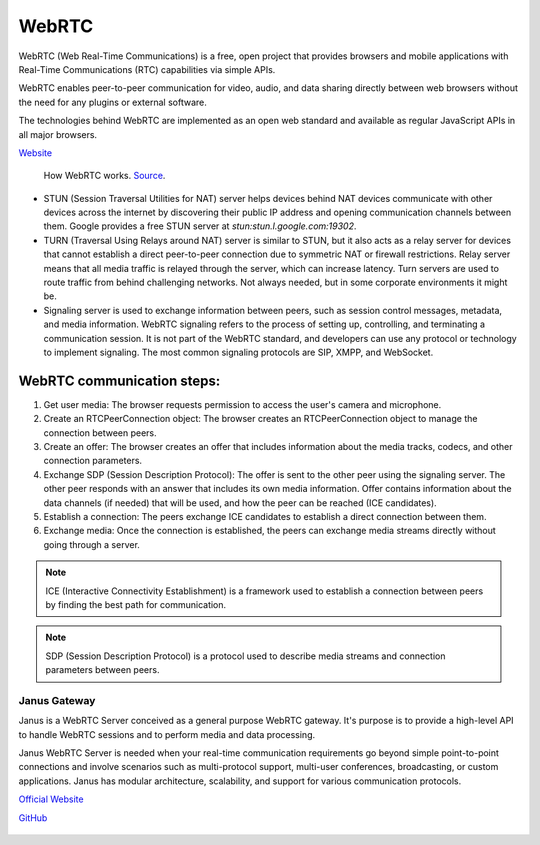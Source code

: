 ======
WebRTC
======
WebRTC (Web Real-Time Communications) is a free, open project that provides browsers and mobile applications with Real-Time Communications (RTC) capabilities 
via simple APIs.

WebRTC enables peer-to-peer communication for video, audio, and data sharing directly between web browsers without the need 
for any plugins or external software.

The technologies behind WebRTC are implemented as an open web standard and available as regular JavaScript APIs in all major browsers.

`Website <https://webrtc.org/>`_

.. figure:: images/webrtc.png
   :width: 450px
   :alt: How WebRTC works
   
   How WebRTC works. `Source <https://www.techtarget.com/searchunifiedcommunications/definition/WebRTC-Web-Real-Time-Communications>`_.

* STUN (Session Traversal Utilities for NAT) server helps devices behind NAT devices communicate with other devices across the internet by 
  discovering their public IP address and opening communication channels between them. Google provides a free STUN server at `stun:stun.l.google.com:19302`.

* TURN (Traversal Using Relays around NAT) server is similar to STUN, but it also acts as a relay server for devices that cannot establish a direct 
  peer-to-peer connection due to symmetric NAT or firewall restrictions. Relay server means that all media traffic is relayed through the server,
  which can increase latency. Turn servers are used to route traffic from behind challenging networks.
  Not always needed, but in some corporate environments it might be.

* Signaling server is used to exchange information between peers, such as session control messages, metadata, and media information. 
  WebRTC signaling refers to the process of setting up, controlling, and terminating a communication session.
  It is not part of the WebRTC standard, and developers can use any protocol or technology to implement signaling. 
  The most common signaling protocols are SIP, XMPP, and WebSocket.


WebRTC communication steps:
---------------------------

1. Get user media: The browser requests permission to access the user's camera and microphone.
2. Create an RTCPeerConnection object: The browser creates an RTCPeerConnection object to manage the connection between peers.
3. Create an offer: The browser creates an offer that includes information about the media tracks, codecs, and other connection parameters.
4. Exchange SDP (Session Description Protocol): The offer is sent to the other peer using the signaling server. 
   The other peer responds with an answer that includes its own media information.
   Offer contains information about the data channels (if needed) that will be used, and how the peer can be reached (ICE candidates).
5. Establish a connection: The peers exchange ICE candidates to establish a direct connection between them.
6. Exchange media: Once the connection is established, the peers can exchange media streams directly without going through a server.

.. note::

   ICE (Interactive Connectivity Establishment) is a framework used to establish a connection between peers by finding the best path for communication.

.. note::

   SDP (Session Description Protocol) is a protocol used to describe media streams and connection parameters between peers.
  

Janus Gateway
=============
Janus is a WebRTC Server conceived as a general purpose WebRTC gateway.
It's purpose is to provide a high-level API to handle WebRTC sessions and to perform media and data processing.

Janus WebRTC Server is needed when your real-time communication requirements go beyond simple point-to-point connections and 
involve scenarios such as multi-protocol support, multi-user conferences, broadcasting, or custom applications. 
Janus has modular architecture, scalability, and support for various communication protocols.

`Official Website <https://janus.conf.meetecho.com/>`_

`GitHub <https://github.com/meetecho/janus-gateway>`_

.. figure:: images/janus_architecture_video_room.png
   :width: 450px
   :alt: Janus WebRTC Server Architecture
   
   Janus WebRTC Server Architecture. `Source <https://webrtc.ventures/2020/12/janus-webrtc-media-server-video-conference-app/>`_.